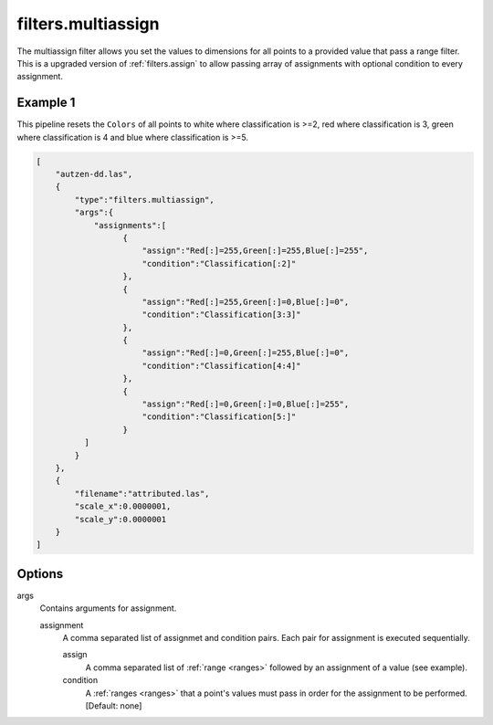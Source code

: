 .. _filters.multiassign:

filters.multiassign
===================

The multiassign filter allows you set the values to dimensions for all points
to a provided value that pass a range filter. This is a upgraded version of :ref:`filters.assign`
to allow passing array of assignments with optional condition to every assignment.

.. embed::

.. streamable::

Example 1
---------

This pipeline resets the ``Colors`` of all points to white where classification is >=2, red where classification is 3,
green where classification is 4 and blue where classification is >=5.

.. code-block:: json

  [
      "autzen-dd.las",
      {
          "type":"filters.multiassign",
          "args":{
              "assignments":[
		    {
		        "assign":"Red[:]=255,Green[:]=255,Blue[:]=255",
		        "condition":"Classification[:2]"
		    },
		    {
		        "assign":"Red[:]=255,Green[:]=0,Blue[:]=0",
		        "condition":"Classification[3:3]"
		    },
		    {
		        "assign":"Red[:]=0,Green[:]=255,Blue[:]=0",
		        "condition":"Classification[4:4]"
		    },
		    {
		        "assign":"Red[:]=0,Green[:]=0,Blue[:]=255",
		        "condition":"Classification[5:]"
		    }
	    ]
          }
      },
      {
          "filename":"attributed.las",
          "scale_x":0.0000001,
          "scale_y":0.0000001
      }
  ]

Options
-------

args
  Contains arguments for assignment.
  
  assignment
	A comma separated list of assignmet and condition pairs. Each pair for assignment is executed sequentially.

	assign
		A comma separated list of :ref:`range <ranges>` followed by an assignment of a value (see example).
	
	condition
		A :ref:`ranges <ranges>` that a point's values must pass in order for the assignment to be performed. [Default: none]
